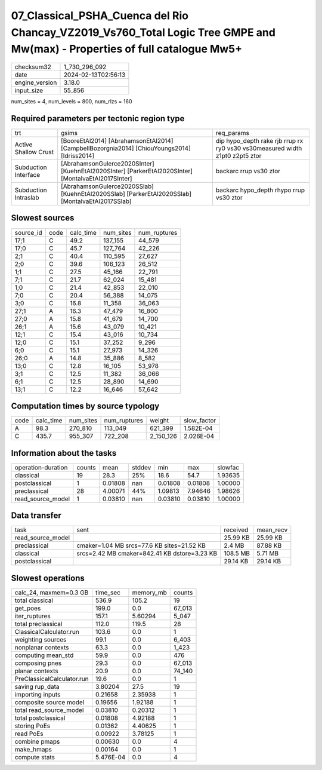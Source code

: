 07_Classical_PSHA_Cuenca del Rio Chancay_VZ2019_Vs760_Total Logic Tree GMPE and Mw(max) - Properties of full catalogue Mw5+
===========================================================================================================================

+----------------+---------------------+
| checksum32     | 1_730_296_092       |
+----------------+---------------------+
| date           | 2024-02-13T02:56:13 |
+----------------+---------------------+
| engine_version | 3.18.0              |
+----------------+---------------------+
| input_size     | 55_856              |
+----------------+---------------------+

num_sites = 4, num_levels = 800, num_rlzs = 160

Required parameters per tectonic region type
--------------------------------------------
+----------------------+-----------------------------------------------------------------------------------------------------+------------------------------------------------------------------------------+
| trt                  | gsims                                                                                               | req_params                                                                   |
+----------------------+-----------------------------------------------------------------------------------------------------+------------------------------------------------------------------------------+
| Active Shallow Crust | [BooreEtAl2014] [AbrahamsonEtAl2014] [CampbellBozorgnia2014] [ChiouYoungs2014] [Idriss2014]         | dip hypo_depth rake rjb rrup rx ry0 vs30 vs30measured width z1pt0 z2pt5 ztor |
+----------------------+-----------------------------------------------------------------------------------------------------+------------------------------------------------------------------------------+
| Subduction Interface | [AbrahamsonGulerce2020SInter] [KuehnEtAl2020SInter] [ParkerEtAl2020SInter] [MontalvaEtAl2017SInter] | backarc rrup vs30 ztor                                                       |
+----------------------+-----------------------------------------------------------------------------------------------------+------------------------------------------------------------------------------+
| Subduction Intraslab | [AbrahamsonGulerce2020SSlab] [KuehnEtAl2020SSlab] [ParkerEtAl2020SSlab] [MontalvaEtAl2017SSlab]     | backarc hypo_depth rhypo rrup vs30 ztor                                      |
+----------------------+-----------------------------------------------------------------------------------------------------+------------------------------------------------------------------------------+

Slowest sources
---------------
+-----------+------+-----------+-----------+--------------+
| source_id | code | calc_time | num_sites | num_ruptures |
+-----------+------+-----------+-----------+--------------+
| 17;1      | C    | 49.2      | 137_155   | 44_579       |
+-----------+------+-----------+-----------+--------------+
| 17;0      | C    | 45.7      | 127_764   | 42_226       |
+-----------+------+-----------+-----------+--------------+
| 2;1       | C    | 40.4      | 110_595   | 27_627       |
+-----------+------+-----------+-----------+--------------+
| 2;0       | C    | 39.6      | 106_123   | 26_512       |
+-----------+------+-----------+-----------+--------------+
| 1;1       | C    | 27.5      | 45_166    | 22_791       |
+-----------+------+-----------+-----------+--------------+
| 7;1       | C    | 21.7      | 62_024    | 15_481       |
+-----------+------+-----------+-----------+--------------+
| 1;0       | C    | 21.4      | 42_853    | 22_010       |
+-----------+------+-----------+-----------+--------------+
| 7;0       | C    | 20.4      | 56_388    | 14_075       |
+-----------+------+-----------+-----------+--------------+
| 3;0       | C    | 16.8      | 11_358    | 36_063       |
+-----------+------+-----------+-----------+--------------+
| 27;1      | A    | 16.3      | 47_479    | 16_800       |
+-----------+------+-----------+-----------+--------------+
| 27;0      | A    | 15.8      | 41_679    | 14_700       |
+-----------+------+-----------+-----------+--------------+
| 26;1      | A    | 15.6      | 43_079    | 10_421       |
+-----------+------+-----------+-----------+--------------+
| 12;1      | C    | 15.4      | 43_016    | 10_734       |
+-----------+------+-----------+-----------+--------------+
| 12;0      | C    | 15.1      | 37_252    | 9_296        |
+-----------+------+-----------+-----------+--------------+
| 6;0       | C    | 15.1      | 27_973    | 14_326       |
+-----------+------+-----------+-----------+--------------+
| 26;0      | A    | 14.8      | 35_886    | 8_582        |
+-----------+------+-----------+-----------+--------------+
| 13;0      | C    | 12.8      | 16_105    | 53_978       |
+-----------+------+-----------+-----------+--------------+
| 3;1       | C    | 12.5      | 11_382    | 36_066       |
+-----------+------+-----------+-----------+--------------+
| 6;1       | C    | 12.5      | 28_890    | 14_690       |
+-----------+------+-----------+-----------+--------------+
| 13;1      | C    | 12.2      | 16_646    | 57_642       |
+-----------+------+-----------+-----------+--------------+

Computation times by source typology
------------------------------------
+------+-----------+-----------+--------------+-----------+-------------+
| code | calc_time | num_sites | num_ruptures | weight    | slow_factor |
+------+-----------+-----------+--------------+-----------+-------------+
| A    | 98.3      | 270_810   | 113_049      | 621_399   | 1.582E-04   |
+------+-----------+-----------+--------------+-----------+-------------+
| C    | 435.7     | 955_307   | 722_208      | 2_150_126 | 2.026E-04   |
+------+-----------+-----------+--------------+-----------+-------------+

Information about the tasks
---------------------------
+--------------------+--------+---------+--------+---------+---------+---------+
| operation-duration | counts | mean    | stddev | min     | max     | slowfac |
+--------------------+--------+---------+--------+---------+---------+---------+
| classical          | 19     | 28.3    | 25%    | 18.6    | 54.7    | 1.93635 |
+--------------------+--------+---------+--------+---------+---------+---------+
| postclassical      | 1      | 0.01808 | nan    | 0.01808 | 0.01808 | 1.00000 |
+--------------------+--------+---------+--------+---------+---------+---------+
| preclassical       | 28     | 4.00071 | 44%    | 1.09813 | 7.94646 | 1.98626 |
+--------------------+--------+---------+--------+---------+---------+---------+
| read_source_model  | 1      | 0.03810 | nan    | 0.03810 | 0.03810 | 1.00000 |
+--------------------+--------+---------+--------+---------+---------+---------+

Data transfer
-------------
+-------------------+----------------------------------------------+----------+-----------+
| task              | sent                                         | received | mean_recv |
+-------------------+----------------------------------------------+----------+-----------+
| read_source_model |                                              | 25.99 KB | 25.99 KB  |
+-------------------+----------------------------------------------+----------+-----------+
| preclassical      | cmaker=1.04 MB srcs=77.6 KB sites=21.52 KB   | 2.4 MB   | 87.88 KB  |
+-------------------+----------------------------------------------+----------+-----------+
| classical         | srcs=2.42 MB cmaker=842.41 KB dstore=3.23 KB | 108.5 MB | 5.71 MB   |
+-------------------+----------------------------------------------+----------+-----------+
| postclassical     |                                              | 29.14 KB | 29.14 KB  |
+-------------------+----------------------------------------------+----------+-----------+

Slowest operations
------------------
+----------------------------+-----------+-----------+--------+
| calc_24, maxmem=0.3 GB     | time_sec  | memory_mb | counts |
+----------------------------+-----------+-----------+--------+
| total classical            | 536.9     | 105.2     | 19     |
+----------------------------+-----------+-----------+--------+
| get_poes                   | 199.0     | 0.0       | 67_013 |
+----------------------------+-----------+-----------+--------+
| iter_ruptures              | 157.1     | 5.60294   | 5_047  |
+----------------------------+-----------+-----------+--------+
| total preclassical         | 112.0     | 119.5     | 28     |
+----------------------------+-----------+-----------+--------+
| ClassicalCalculator.run    | 103.6     | 0.0       | 1      |
+----------------------------+-----------+-----------+--------+
| weighting sources          | 99.1      | 0.0       | 6_403  |
+----------------------------+-----------+-----------+--------+
| nonplanar contexts         | 63.3      | 0.0       | 1_423  |
+----------------------------+-----------+-----------+--------+
| computing mean_std         | 59.9      | 0.0       | 476    |
+----------------------------+-----------+-----------+--------+
| composing pnes             | 29.3      | 0.0       | 67_013 |
+----------------------------+-----------+-----------+--------+
| planar contexts            | 20.9      | 0.0       | 74_140 |
+----------------------------+-----------+-----------+--------+
| PreClassicalCalculator.run | 19.6      | 0.0       | 1      |
+----------------------------+-----------+-----------+--------+
| saving rup_data            | 3.80204   | 27.5      | 19     |
+----------------------------+-----------+-----------+--------+
| importing inputs           | 0.21658   | 2.35938   | 1      |
+----------------------------+-----------+-----------+--------+
| composite source model     | 0.19656   | 1.92188   | 1      |
+----------------------------+-----------+-----------+--------+
| total read_source_model    | 0.03810   | 0.20312   | 1      |
+----------------------------+-----------+-----------+--------+
| total postclassical        | 0.01808   | 4.92188   | 1      |
+----------------------------+-----------+-----------+--------+
| storing PoEs               | 0.01362   | 4.40625   | 1      |
+----------------------------+-----------+-----------+--------+
| read PoEs                  | 0.00922   | 3.78125   | 1      |
+----------------------------+-----------+-----------+--------+
| combine pmaps              | 0.00630   | 0.0       | 4      |
+----------------------------+-----------+-----------+--------+
| make_hmaps                 | 0.00164   | 0.0       | 1      |
+----------------------------+-----------+-----------+--------+
| compute stats              | 5.476E-04 | 0.0       | 4      |
+----------------------------+-----------+-----------+--------+